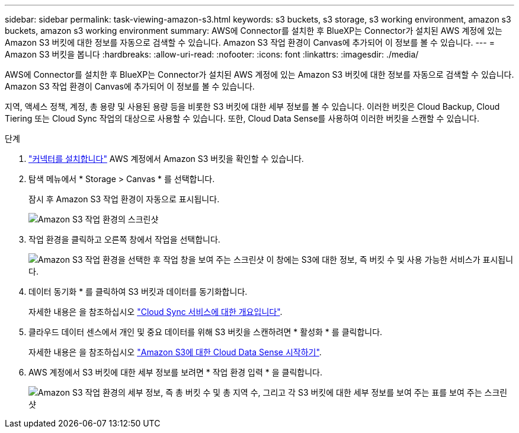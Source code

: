 ---
sidebar: sidebar 
permalink: task-viewing-amazon-s3.html 
keywords: s3 buckets, s3 storage, s3 working environment, amazon s3 buckets, amazon s3 working environment 
summary: AWS에 Connector를 설치한 후 BlueXP는 Connector가 설치된 AWS 계정에 있는 Amazon S3 버킷에 대한 정보를 자동으로 검색할 수 있습니다. Amazon S3 작업 환경이 Canvas에 추가되어 이 정보를 볼 수 있습니다. 
---
= Amazon S3 버킷을 봅니다
:hardbreaks:
:allow-uri-read: 
:nofooter: 
:icons: font
:linkattrs: 
:imagesdir: ./media/


[role="lead"]
AWS에 Connector를 설치한 후 BlueXP는 Connector가 설치된 AWS 계정에 있는 Amazon S3 버킷에 대한 정보를 자동으로 검색할 수 있습니다. Amazon S3 작업 환경이 Canvas에 추가되어 이 정보를 볼 수 있습니다.

지역, 액세스 정책, 계정, 총 용량 및 사용된 용량 등을 비롯한 S3 버킷에 대한 세부 정보를 볼 수 있습니다. 이러한 버킷은 Cloud Backup, Cloud Tiering 또는 Cloud Sync 작업의 대상으로 사용할 수 있습니다. 또한, Cloud Data Sense를 사용하여 이러한 버킷을 스캔할 수 있습니다.

.단계
. link:task-creating-connectors-aws.html["커넥터를 설치합니다"] AWS 계정에서 Amazon S3 버킷을 확인할 수 있습니다.
. 탐색 메뉴에서 * Storage > Canvas * 를 선택합니다.
+
잠시 후 Amazon S3 작업 환경이 자동으로 표시됩니다.

+
image:screenshot_s3_we.gif["Amazon S3 작업 환경의 스크린샷"]

. 작업 환경을 클릭하고 오른쪽 창에서 작업을 선택합니다.
+
image:screenshot_s3_actions.gif["Amazon S3 작업 환경을 선택한 후 작업 창을 보여 주는 스크린샷 이 창에는 S3에 대한 정보, 즉 버킷 수 및 사용 가능한 서비스가 표시됩니다."]

. 데이터 동기화 * 를 클릭하여 S3 버킷과 데이터를 동기화합니다.
+
자세한 내용은 을 참조하십시오 https://docs.netapp.com/us-en/cloud-manager-sync/concept-cloud-sync.html["Cloud Sync 서비스에 대한 개요입니다"^].

. 클라우드 데이터 센스에서 개인 및 중요 데이터를 위해 S3 버킷을 스캔하려면 * 활성화 * 를 클릭합니다.
+
자세한 내용은 을 참조하십시오 https://docs.netapp.com/us-en/cloud-manager-data-sense/task-scanning-s3.html["Amazon S3에 대한 Cloud Data Sense 시작하기"^].

. AWS 계정에서 S3 버킷에 대한 세부 정보를 보려면 * 작업 환경 입력 * 을 클릭합니다.
+
image:screenshot_amazon_s3.gif["Amazon S3 작업 환경의 세부 정보, 즉 총 버킷 수 및 총 지역 수, 그리고 각 S3 버킷에 대한 세부 정보를 보여 주는 표를 보여 주는 스크린샷"]


